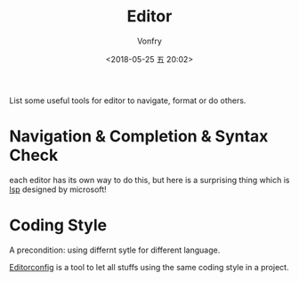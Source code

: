 #+TITLE: Editor
#+AUTHOR: Vonfry
#+DATE: <2018-05-25 五 20:02>

List some useful tools for editor to navigate, format or do others.

* Navigation & Completion & Syntax Check
  each editor has its own way to do this, but here is a surprising thing which is [[../dev-util/lsp.org][lsp]] designed by microsoft!

* Coding Style
  A precondition: using differnt sytle for different language.

  [[http://editorconfig.org/][Editorconfig]] is a tool to let all stuffs using the same coding style in a project.

